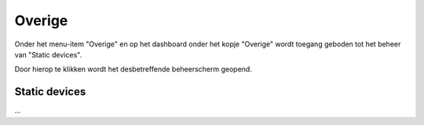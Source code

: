 .. _admin_overige_index:

Overige
=======

Onder het menu-item "Overige" en op het dashboard onder het kopje "Overige" wordt toegang geboden tot het beheer van "Static devices".

Door hierop te klikken wordt het desbetreffende beheerscherm geopend.

Static devices
--------------

...
